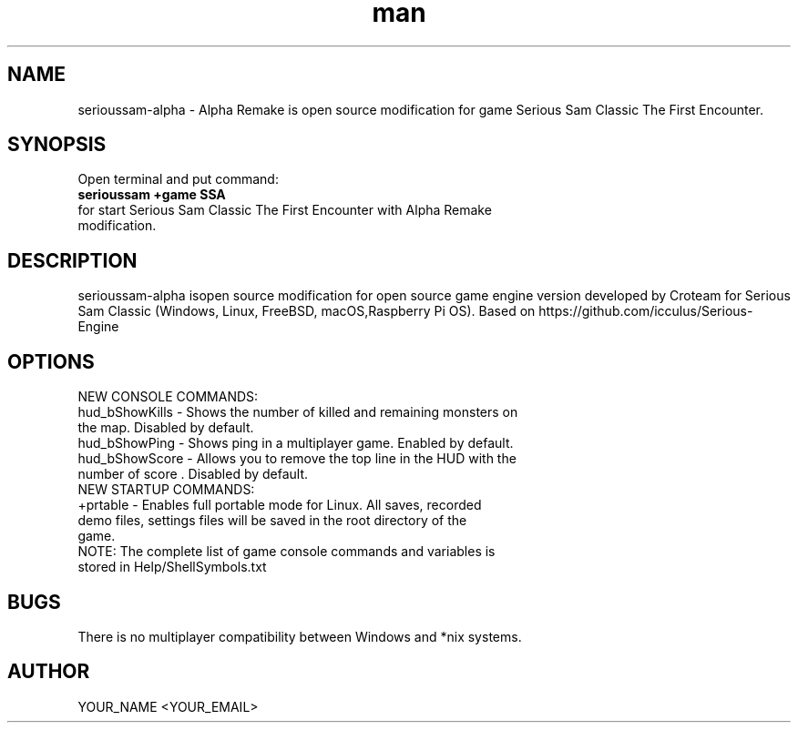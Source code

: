 .\" Manpage for serioussam-alpha
.\" Contact YOUR_NAME <YOUR_EMAIL> to correct errors or typos.
.TH man 1 "06  2023" "1.0" "serioussam-alpha man page"
.SH NAME
serioussam-alpha - Alpha Remake is open source modification for game Serious Sam Classic The First Encounter.
.SH SYNOPSIS
Open terminal and put command:
.TP
.B
serioussam +game SSA
.TP
for start Serious Sam Classic The First Encounter with Alpha Remake modification.
.SH DESCRIPTION
serioussam-alpha isopen source modification for open source game engine version developed by Croteam for Serious Sam Classic (Windows, Linux, FreeBSD, macOS,Raspberry Pi OS). Based on https://github.com/icculus/Serious-Engine
.SH OPTIONS
.TP
NEW CONSOLE COMMANDS:
.TP
hud_bShowKills - Shows the number of killed and remaining monsters on the map. Disabled by default.
.TP
hud_bShowPing - Shows ping in a multiplayer game. Enabled by default.
.TP
hud_bShowScore - Allows you to remove the top line in the HUD with the number of score . Disabled by default.
.TP
NEW STARTUP COMMANDS:
.TP
+prtable - Enables full portable mode for Linux. All saves, recorded demo files, settings files will be saved in the root directory of the game.
.TP
NOTE: The complete list of game console commands and variables is stored in Help/ShellSymbols.txt
.SH BUGS
There is no multiplayer compatibility between Windows and *nix systems.
.SH AUTHOR
YOUR_NAME <YOUR_EMAIL>
